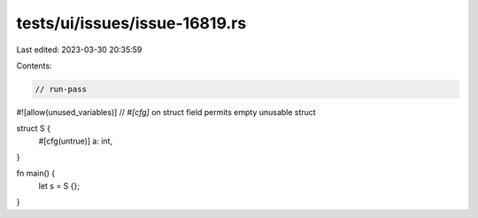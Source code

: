 tests/ui/issues/issue-16819.rs
==============================

Last edited: 2023-03-30 20:35:59

Contents:

.. code-block:: rs

    // run-pass
#![allow(unused_variables)]
// `#[cfg]` on struct field permits empty unusable struct

struct S {
    #[cfg(untrue)]
    a: int,
}

fn main() {
    let s = S {};
}


